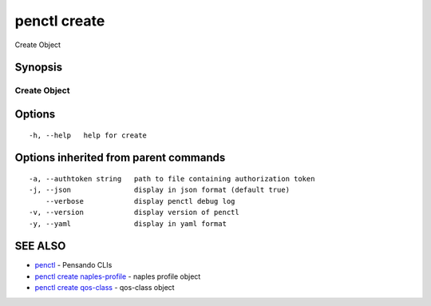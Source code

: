 .. _penctl_create:

penctl create
-------------

Create Object

Synopsis
~~~~~~~~



---------------
 Create Object 
---------------


Options
~~~~~~~

::

  -h, --help   help for create

Options inherited from parent commands
~~~~~~~~~~~~~~~~~~~~~~~~~~~~~~~~~~~~~~

::

  -a, --authtoken string   path to file containing authorization token
  -j, --json               display in json format (default true)
      --verbose            display penctl debug log
  -v, --version            display version of penctl
  -y, --yaml               display in yaml format

SEE ALSO
~~~~~~~~

* `penctl <penctl.rst>`_ 	 - Pensando CLIs
* `penctl create naples-profile <penctl_create_naples-profile.rst>`_ 	 - naples profile object
* `penctl create qos-class <penctl_create_qos-class.rst>`_ 	 - qos-class object

